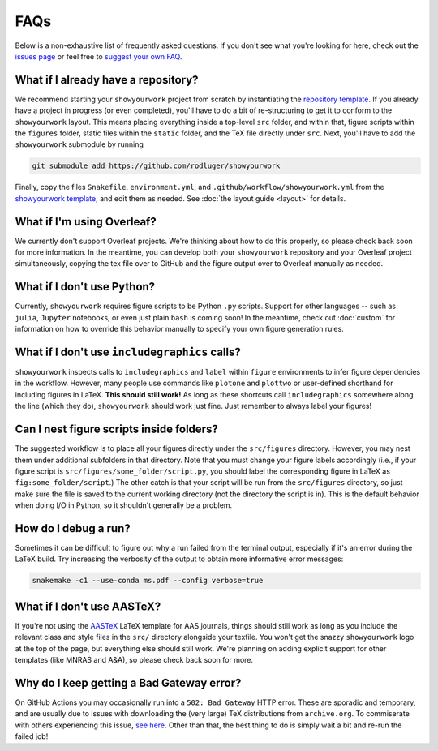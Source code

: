 FAQs
====

Below is a non-exhaustive list of frequently asked questions. If you don't
see what you're looking for here, check out the `issues page <https://github.com/rodluger/showyourwork/issues>`_ or feel
free to `suggest your own FAQ <https://github.com/rodluger/showyourwork/edit/main/docs/faqs.rst>`_.

What if I already have a repository?
------------------------------------

We recommend starting your ``showyourwork`` project from scratch by
instantiating the `repository template <https://github.com/rodluger/showyourwork-template/generate>`_.
If you already have a project in progress (or even completed), you'll have to do
a bit of re-structuring to get it to conform to the ``showyourwork`` layout. This means
placing everything inside a top-level ``src`` folder, and within that, figure scripts
within the ``figures`` folder, static files within the ``static`` folder, and the TeX file
directly under ``src``. Next, you'll have to add the ``showyourwork`` submodule by running

.. code-block:: bash

    git submodule add https://github.com/rodluger/showyourwork

Finally, copy the files ``Snakefile``, ``environment.yml``, and ``.github/workflow/showyourwork.yml``
from the `showyourwork template <https://github.com/rodluger/showyourwork-template>`_,
and edit them as needed. See :doc:`the layout guide <layout>` for details.


What if I'm using Overleaf?
---------------------------

We currently don't support Overleaf projects. We're thinking about how to do this properly, so
please check back soon for more information. In the meantime, you can develop both your ``showyourwork``
repository and your Overleaf project simultaneously, copying the tex file over to GitHub and the figure
output over to Overleaf manually as needed.


What if I don't use Python?
---------------------------

Currently, ``showyourwork`` requires figure scripts to be Python ``.py`` scripts.
Support for other languages -- such as ``julia``, ``Jupyter`` notebooks, or even
just plain ``bash`` is coming soon! In the meantime, check out :doc:`custom` for
information on how to override this behavior manually to specify your own figure
generation rules.


What if I don't use ``includegraphics`` calls?
----------------------------------------------

``showyourwork`` inspects calls to ``includegraphics`` and ``label`` within ``figure``
environments to infer figure dependencies in the workflow. However,
many people use commands like ``plotone`` and ``plottwo`` or user-defined shorthand for
including figures in LaTeX. **This should still work!** As long as these shortcuts
call ``includegraphics`` somewhere along the line (which they do), ``showyourwork``
should work just fine. Just remember to always label your figures!


Can I nest figure scripts inside folders?
-----------------------------------------

The suggested workflow is to place all your figures directly under the ``src/figures``
directory. However, you may nest them under additional subfolders in that directory.
Note that you must change your figure labels accordingly (i.e., if your figure script is 
``src/figures/some_folder/script.py``, you should label the corresponding figure in LaTeX
as ``fig:some_folder/script``.) The other catch is that your script will be run from
the ``src/figures`` directory, so just make sure the file is saved to the current
working directory (not the directory the script is in). This is the default behavior
when doing I/O in Python, so it shouldn't generally be a problem.


How do I debug a run?
---------------------

Sometimes it can be difficult to figure out why a run failed from the terminal
output, especially if it's an error during the LaTeX build. Try increasing the
verbosity of the output to obtain more informative error messages:

.. code-block:: bash

    snakemake -c1 --use-conda ms.pdf --config verbose=true


What if I don't use AASTeX?
---------------------------

If you're not using the `AASTeX <https://journals.aas.org/aastexguide/>`_ LaTeX 
template for AAS journals, things should still work as long as you include the
relevant class and style files in the ``src/`` directory alongside your texfile.
You won't get the snazzy ``showyourwork`` logo at the top of the page, but
everything else should still work. We're planning on adding explicit support for
other templates (like MNRAS and A&A), so please check back soon for more.


Why do I keep getting a Bad Gateway error?
------------------------------------------

On GitHub Actions you may occasionally run into a ``502: Bad Gateway`` HTTP
error. These are sporadic and temporary, and are usually due to issues
with downloading the (very large) TeX distributions from ``archive.org``. 
To commiserate with others experiencing this issue, `see here <https://github.com/tectonic-typesetting/tectonic/issues/765>`_.
Other than that, the best thing to do is simply wait a bit and re-run the failed job!